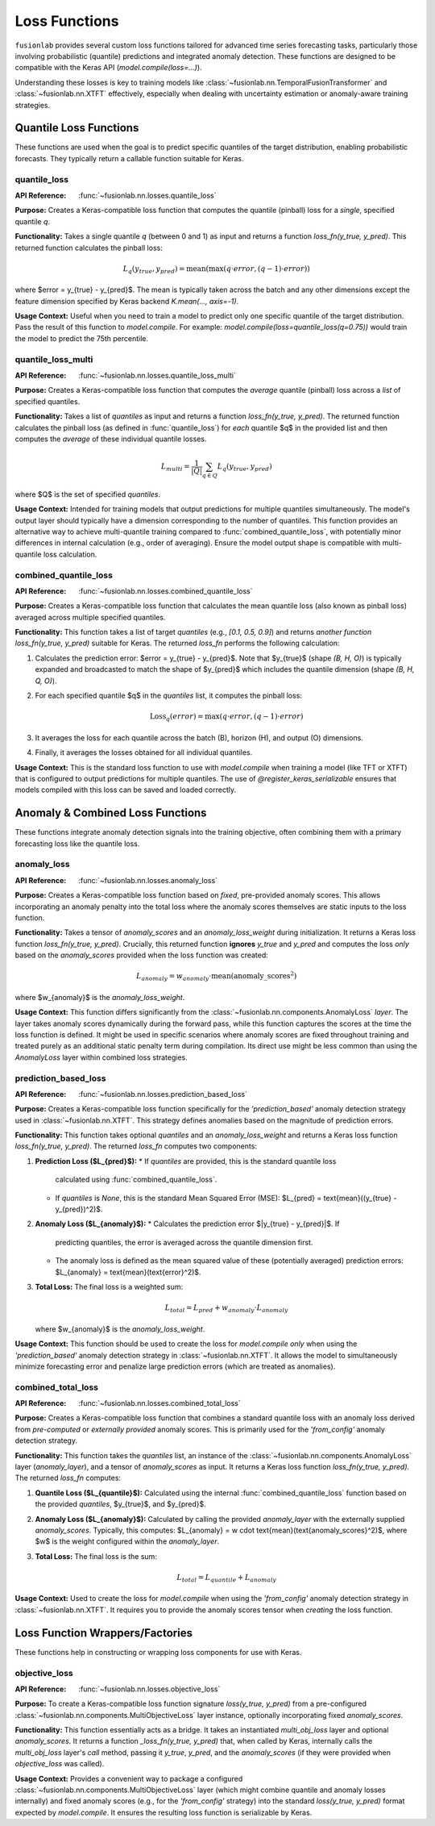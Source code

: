 .. _user_guide_losses:

================
Loss Functions
================

``fusionlab`` provides several custom loss functions tailored for
advanced time series forecasting tasks, particularly those involving
probabilistic (quantile) predictions and integrated anomaly
detection. These functions are designed to be compatible with the
Keras API (`model.compile(loss=...)`).

Understanding these losses is key to training models like
:class:`~fusionlab.nn.TemporalFusionTransformer` and
:class:`~fusionlab.nn.XTFT` effectively, especially when dealing
with uncertainty estimation or anomaly-aware training strategies.

Quantile Loss Functions
-----------------------

These functions are used when the goal is to predict specific
quantiles of the target distribution, enabling probabilistic
forecasts. They typically return a callable function suitable for
Keras.

quantile_loss
~~~~~~~~~~~~~
:API Reference: :func:`~fusionlab.nn.losses.quantile_loss`

**Purpose:** Creates a Keras-compatible loss function that computes
the quantile (pinball) loss for a *single*, specified quantile `q`.

**Functionality:**
Takes a single quantile `q` (between 0 and 1) as input and returns
a function `loss_fn(y_true, y_pred)`. This returned function
calculates the pinball loss:

.. math::
   L_q(y_{true}, y_{pred}) = \text{mean}(\max(q \cdot error, (q - 1) \cdot error))

where $error = y_{true} - y_{pred}$. The mean is typically taken
across the batch and any other dimensions except the feature
dimension specified by Keras backend `K.mean(..., axis=-1)`.

**Usage Context:** Useful when you need to train a model to predict
only one specific quantile of the target distribution. Pass the
result of this function to `model.compile`. For example:
`model.compile(loss=quantile_loss(q=0.75))` would train the model
to predict the 75th percentile.

quantile_loss_multi
~~~~~~~~~~~~~~~~~~~
:API Reference: :func:`~fusionlab.nn.losses.quantile_loss_multi`

**Purpose:** Creates a Keras-compatible loss function that computes
the *average* quantile (pinball) loss across a *list* of specified
quantiles.

**Functionality:**
Takes a list of `quantiles` as input and returns a function
`loss_fn(y_true, y_pred)`. The returned function calculates the
pinball loss (as defined in :func:`quantile_loss`) for *each*
quantile $q$ in the provided list and then computes the *average*
of these individual quantile losses.

.. math::
   L_{multi} = \frac{1}{|Q|} \sum_{q \in Q} L_q(y_{true}, y_{pred})

where $Q$ is the set of specified `quantiles`.

**Usage Context:** Intended for training models that output predictions
for multiple quantiles simultaneously. The model's output layer should
typically have a dimension corresponding to the number of quantiles.
This function provides an alternative way to achieve multi-quantile
training compared to :func:`combined_quantile_loss`, with potentially
minor differences in internal calculation (e.g., order of averaging).
Ensure the model output shape is compatible with multi-quantile loss
calculation.

combined_quantile_loss
~~~~~~~~~~~~~~~~~~~~~~
:API Reference: :func:`~fusionlab.nn.losses.combined_quantile_loss`

**Purpose:** Creates a Keras-compatible loss function that
calculates the mean quantile loss (also known as pinball loss)
averaged across multiple specified quantiles.

**Functionality:**
This function takes a list of target `quantiles` (e.g.,
`[0.1, 0.5, 0.9]`) and returns *another function*
`loss_fn(y_true, y_pred)` suitable for Keras. The returned
`loss_fn` performs the following calculation:

1.  Calculates the prediction error: $error = y_{true} - y_{pred}$.
    Note that $y_{true}$ (shape `(B, H, O)`) is typically expanded
    and broadcasted to match the shape of $y_{pred}$ which includes
    the quantile dimension (shape `(B, H, Q, O)`).
2.  For each specified quantile $q$ in the `quantiles` list, it
    computes the pinball loss:

    .. math::
       \text{Loss}_q(error) = \max(q \cdot error, (q - 1) \cdot error)

3.  It averages the loss for each quantile across the batch (B),
    horizon (H), and output (O) dimensions.
4.  Finally, it averages the losses obtained for all individual
    quantiles.

**Usage Context:** This is the standard loss function to use with
`model.compile` when training a model (like TFT or XTFT) that is
configured to output predictions for multiple quantiles. The use of
`@register_keras_serializable` ensures that models compiled with
this loss can be saved and loaded correctly.


Anomaly & Combined Loss Functions
---------------------------------

These functions integrate anomaly detection signals into the training
objective, often combining them with a primary forecasting loss like
the quantile loss.


anomaly_loss
~~~~~~~~~~~~
:API Reference: :func:`~fusionlab.nn.losses.anomaly_loss`

**Purpose:** Creates a Keras-compatible loss function based on
*fixed*, pre-provided anomaly scores. This allows incorporating an
anomaly penalty into the total loss where the anomaly scores
themselves are static inputs to the loss function.

**Functionality:**
Takes a tensor of `anomaly_scores` and an `anomaly_loss_weight`
during initialization. It returns a Keras loss function
`loss_fn(y_true, y_pred)`. Crucially, this returned function
**ignores** `y_true` and `y_pred` and computes the loss *only*
based on the `anomaly_scores` provided when the loss function was
created:

.. math::
   L_{anomaly} = w_{anomaly} \cdot \text{mean}(\text{anomaly\_scores}^2)

where $w_{anomaly}$ is the `anomaly_loss_weight`.

**Usage Context:** This function differs significantly from the
:class:`~fusionlab.nn.components.AnomalyLoss` *layer*. The layer
takes anomaly scores dynamically during the forward pass, while this
function captures the scores at the time the loss function is
defined. It might be used in specific scenarios where anomaly scores
are fixed throughout training and treated purely as an additional
static penalty term during compilation. Its direct use might be less
common than using the `AnomalyLoss` layer within combined loss
strategies.


prediction_based_loss
~~~~~~~~~~~~~~~~~~~~~
:API Reference: :func:`~fusionlab.nn.losses.prediction_based_loss`

**Purpose:** Creates a Keras-compatible loss function specifically
for the `'prediction_based'` anomaly detection strategy used in
:class:`~fusionlab.nn.XTFT`. This strategy defines anomalies based
on the magnitude of prediction errors.

**Functionality:**
This function takes optional `quantiles` and an `anomaly_loss_weight`
and returns a Keras loss function `loss_fn(y_true, y_pred)`. The
returned `loss_fn` computes two components:

1.  **Prediction Loss ($L_{pred}$):**
    * If `quantiles` are provided, this is the standard quantile loss
      calculated using :func:`combined_quantile_loss`.
    * If `quantiles` is `None`, this is the standard Mean Squared
      Error (MSE): $L_{pred} = \text{mean}((y_{true} - y_{pred})^2)$.
2.  **Anomaly Loss ($L_{anomaly}$):**
    * Calculates the prediction error $|y_{true} - y_{pred}|$. If
      predicting quantiles, the error is averaged across the
      quantile dimension first.
    * The anomaly loss is defined as the mean squared value of these
      (potentially averaged) prediction errors:
      $L_{anomaly} = \text{mean}(\text{error}^2)$.
3.  **Total Loss:** The final loss is a weighted sum:

    .. math::
       L_{total} = L_{pred} + w_{anomaly} \cdot L_{anomaly}

    where $w_{anomaly}$ is the `anomaly_loss_weight`.

**Usage Context:** This function should be used to create the loss
for `model.compile` *only* when using the `'prediction_based'`
anomaly detection strategy in :class:`~fusionlab.nn.XTFT`. It allows
the model to simultaneously minimize forecasting error and penalize
large prediction errors (which are treated as anomalies).

combined_total_loss
~~~~~~~~~~~~~~~~~~~~
:API Reference: :func:`~fusionlab.nn.losses.combined_total_loss`

**Purpose:** Creates a Keras-compatible loss function that combines
a standard quantile loss with an anomaly loss derived from
*pre-computed* or *externally provided* anomaly scores. This is
primarily used for the `'from_config'` anomaly detection strategy.

**Functionality:**
This function takes the `quantiles` list, an instance of the
:class:`~fusionlab.nn.components.AnomalyLoss` layer (`anomaly_layer`),
and a tensor of `anomaly_scores` as input. It returns a Keras loss
function `loss_fn(y_true, y_pred)`. The returned `loss_fn` computes:

1.  **Quantile Loss ($L_{quantile}$):** Calculated using the internal
    :func:`combined_quantile_loss` function based on the provided
    `quantiles`, $y_{true}$, and $y_{pred}$.
2.  **Anomaly Loss ($L_{anomaly}$):** Calculated by calling the
    provided `anomaly_layer` with the externally supplied
    `anomaly_scores`. Typically, this computes:
    $L_{anomaly} = w \cdot \text{mean}(\text{anomaly\_scores}^2)$,
    where $w$ is the weight configured within the `anomaly_layer`.
3.  **Total Loss:** The final loss is the sum:

    .. math::
       L_{total} = L_{quantile} + L_{anomaly}

**Usage Context:** Used to create the loss for `model.compile` when
using the `'from_config'` anomaly detection strategy in
:class:`~fusionlab.nn.XTFT`. It requires you to provide the anomaly
scores tensor when *creating* the loss function.


Loss Function Wrappers/Factories
--------------------------------

These functions help in constructing or wrapping loss components for
use with Keras.

objective_loss
~~~~~~~~~~~~~~
:API Reference: :func:`~fusionlab.nn.losses.objective_loss`

**Purpose:** To create a Keras-compatible loss function signature
`loss(y_true, y_pred)` from a pre-configured
:class:`~fusionlab.nn.components.MultiObjectiveLoss` layer instance,
optionally incorporating fixed `anomaly_scores`.

**Functionality:**
This function essentially acts as a bridge. It takes an instantiated
`multi_obj_loss` layer and optional `anomaly_scores`. It returns
a function `_loss_fn(y_true, y_pred)` that, when called by Keras,
internally calls the `multi_obj_loss` layer's `call` method, passing
it `y_true`, `y_pred`, and the `anomaly_scores` (if they were
provided when `objective_loss` was called).

**Usage Context:** Provides a convenient way to package a configured
:class:`~fusionlab.nn.components.MultiObjectiveLoss` layer (which might
combine quantile and anomaly losses internally) and fixed anomaly
scores (e.g., for the `'from_config'` strategy) into the standard
`loss(y_true, y_pred)` format expected by `model.compile`. It ensures
the resulting loss function is serializable by Keras.






